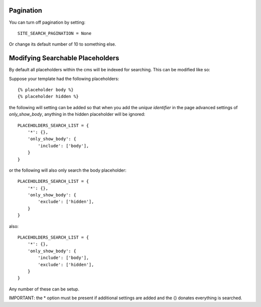 ##########
Pagination
##########

You can turn off pagination by setting::

    SITE_SEARCH_PAGINATION = None

Or change its default number of 10 to something else.


#################################
Modifying Searchable Placeholders
#################################

By default all placeholders within the cms will be indexed for searching.
This can be modified like so:

Suppose your template had the following placeholders::

    {% placeholder body %}
    {% placeholder hidden %}

the following will setting can be added so that when you add the
*unique identifier* in the page advanced settings of *only_show_body*, anything
in the hidden placeholder will be ignored::

    PLACEHOLDERS_SEARCH_LIST = {
        '*': {},
        'only_show_body': {
            'include': ['body'],
        }
    }

or the following will also only search the body placeholder::

    PLACEHOLDERS_SEARCH_LIST = {
        '*': {},
        'only_show_body': {
            'exclude': ['hidden'],
        }
    }

also::

    PLACEHOLDERS_SEARCH_LIST = {
        '*': {},
        'only_show_body': {
            'include': ['body'],
            'exclude': ['hidden'],
        }
    }

Any number of these can be setup.

IMPORTANT: the * option must be present if additional settings are added
and the {} donates everything is searched.